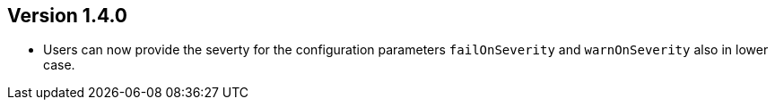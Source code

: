 //
//
//
ifndef::jqa-in-manual[== Version 1.4.0]
ifdef::jqa-in-manual[== Plugin for Maven 1.4.0]

* Users can now provide the severty for the configuration parameters
  `failOnSeverity` and `warnOnSeverity` also in lower case.

